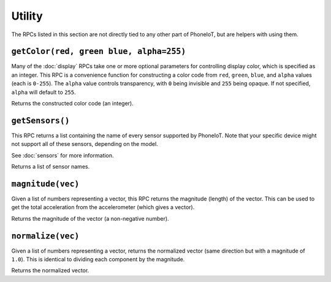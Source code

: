 Utility
=======

The RPCs listed in this section are not directly tied to any other part of PhoneIoT, but are helpers with using them.

.. _getColor:

``getColor(red, green blue, alpha=255)``
----------------------------------------

Many of the :doc:`display` RPCs take one or more optional parameters for controlling display color, which is specified as an integer.
This RPC is a convenience function for constructing a color code from ``red``, ``green``, ``blue``, and ``alpha`` values (each is ``0-255``).
The ``alpha`` value controls transparency, with ``0`` being invisible and ``255`` being opaque.
If not specified, ``alpha`` will default to ``255``.

Returns the constructed color code (an integer).

.. _getSensors:

``getSensors()``
----------------

This RPC returns a list containing the name of every sensor supported by PhoneIoT.
Note that your specific device might not support all of these sensors, depending on the model.

See :doc:`sensors` for more information.

Returns a list of sensor names.

.. _magnitude:

``magnitude(vec)``
------------------

Given a list of numbers representing a vector, this RPC returns the magnitude (length) of the vector.
This can be used to get the total acceleration from the accelerometer (which gives a vector).

Returns the magnitude of the vector (a non-negative number).

.. _normalize:

``normalize(vec)``
------------------

Given a list of numbers representing a vector, returns the normalized vector (same direction but with a magnitude of ``1.0``).
This is identical to dividing each component by the magnitude.

Returns the normalized vector.
